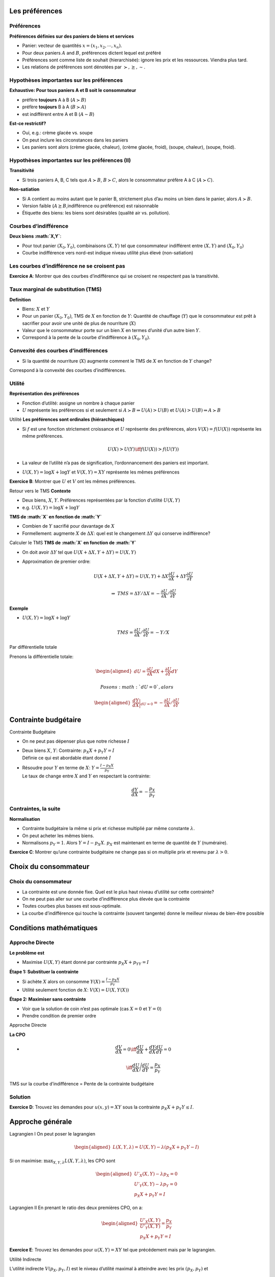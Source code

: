 .. raw:: latex

   \frame{\titlepage}

.. raw:: latex

   \frame{\tableofcontents}

Les préférences
===============

Préférences
~~~~~~~~~~~

**Préférences définies sur des paniers de biens et services**

-  Panier: vecteur de quantités :math:`x = (x_1, x_2,\cdots,x_n)`.

-  Pour deux paniers :math:`A` and :math:`B`, préférences dictent lequel
   est préféré

-  Préférences sont comme liste de souhait (hierarchisée): ignore les
   prix et les ressources. Viendra plus tard.

-  Les relations de préférences sont dénotées par
   :math:`\succ,\succeq,\sim`.

Hypothèses importantes sur les préférences
~~~~~~~~~~~~~~~~~~~~~~~~~~~~~~~~~~~~~~~~~~

**Exhaustive: Pour tous paniers A et B soit le consommateur**

-  préfère **toujours** A à B (:math:`A\succ B`)

-  préfère **toujours** B à A (:math:`B\succ A`)

-  est indifférent entre A et B (:math:`A \sim B`)

**Est-ce restrictif?**

-  Oui, e.g.: crème glacée vs. soupe

-  On peut inclure les circonstances dans les paniers

-  Les paniers sont alors (crème glacée, chaleur), (crème glacée,
   froid), (soupe, chaleur), (soupe, froid).

Hypothèses importantes sur les préférences (II)
~~~~~~~~~~~~~~~~~~~~~~~~~~~~~~~~~~~~~~~~~~~~~~~

**Transitivité**

-  Si trois paniers A, B, C tels que :math:`A\succ B`,
   :math:`B \succ C`, alors le consommateur préfère A à C
   (:math:`A \succ C`).

**Non-satiation**

-  Si A contient au moins autant que le panier B, strictement plus d’au
   moins un bien dans le panier, alors :math:`A \succ B`.

-  Version faible (:math:`A \succeq B`,indifférence ou préférence) est
   raisonnable

-  Étiquette des biens: les biens sont désirables (qualité air vs.
   pollution).

Courbes d’indifférence
~~~~~~~~~~~~~~~~~~~~~~

**Deux biens :math:`X,Y`**:

-  Pour tout panier :math:`(X_0,Y_0)`, combinaisons :math:`(X,Y)` tel
   que consommateur indifférent entre :math:`(X,Y)` and
   :math:`(X_0,Y_0)`

-  Courbe indifférence vers nord-est indique niveau utilité plus élevé
   (non-satiation)

Les courbes d’indifférence ne se croisent pas
~~~~~~~~~~~~~~~~~~~~~~~~~~~~~~~~~~~~~~~~~~~~~

**Exercice A**: Montrer que des courbes d’indifférence qui se croisent
ne respectent pas la transitivité.

Taux marginal de substitution (TMS)
~~~~~~~~~~~~~~~~~~~~~~~~~~~~~~~~~~~

**Definition**

-  Biens: :math:`X` et :math:`Y`

-  Pour un panier :math:`(X_0, Y_0)`, TMS de :math:`X` en fonction de
   :math:`Y`: Quantité de chauffage (:math:`Y`) que le consommateur est
   prêt à sacrifier pour avoir une unité de plus de nourriture
   (:math:`X`)

-  Valeur que le consommateur porte sur un bien :math:`X` en termes
   d’unité d’un autre bien :math:`Y`.

-  Correspond à la pente de la courbe d’indifférence à
   :math:`(X_0,Y_0)`.

Convexité des courbes d’indifférences
~~~~~~~~~~~~~~~~~~~~~~~~~~~~~~~~~~~~~

-  Si la quantité de nourriture (:math:`X`) augmente comment le TMS de
   :math:`X` en fonction de :math:`Y` change?

Correspond à la convexité des courbes d’indifférences.

Utilité
~~~~~~~

**Représentation des préférences**

-  Fonction d’utilité: assigne un nombre à chaque panier

-  :math:`U` représente les préférences si et seulement si
   :math:`A \succ B \Rightarrow U(A) > U(B)` et
   :math:`U(A) > U(B)   \Rightarrow A \succ B`

.. raw:: latex

   \vfill

Utilité **Les préférences sont ordinales (hiérarchiques)**

-  Si :math:`f` est une fonction strictement croissance et :math:`U`
   représente des préférences, alors :math:`V(X) = f(U(X))` représente
   les même préférences.

   .. math:: U(X) > U(Y) \iff f(U(X)) > f(U(Y))

-  La valeur de l’utilité n’a pas de signification, l’ordonnancement des
   paniers est important.

-  :math:`U(X,Y) = \log X + \log Y` et :math:`V(X,Y) = XY` représente les
   mêmes préférences

**Exercice B**: Montrer que :math:`U` et :math:`V` ont les mêmes
préférences.

Retour vers le TMS **Contexte**

-  Deux biens, :math:`X`, :math:`Y`. Préférences représentées par la
   fonction d’utilité :math:`U(X,Y)`

-  e.g. :math:`U(X,Y) = \log X + \log Y`

**TMS de :math:`X` en fonction de :math:`Y`**

-  Combien de :math:`Y` sacrifié pour davantage de :math:`X`

-  Formellement: augmente :math:`X` de :math:`\Delta X`: quel est le
   changement :math:`\Delta Y` qui conserve indifférence?

Calculer le TMS **TMS de :math:`X` en fonction de :math:`Y`**

-  On doit avoir :math:`\Delta Y` tel que
   :math:`U(X + \Delta X, Y + \Delta Y) = U(X,Y)`

-  Approximation de premier ordre:

   .. math:: U(X+\Delta X, Y+ \Delta Y) \simeq  U(X,Y)+  \Delta X  \frac{\partial U}{\partial X} + \Delta Y \frac{\partial U}{\partial Y}

   .. math:: \Rightarrow \;\; TMS = \Delta Y/ \Delta X =  -\frac{\partial U}{\partial X}/ \frac{\partial U}{\partial Y}

**Exemple**

-  :math:`U(X,Y) = \log X + \log Y`

   .. math:: TMS = \frac{\partial U}{\partial X}/ \frac{\partial U}{\partial Y} = -Y/X

Par différentielle totale

Prenons la différentielle totale:

.. math::

   \begin{aligned}
   dU = \frac{\partial U}{\partial X}dX + \frac{\partial U}{\partial Y}dY\end{aligned}

 Posons :math:`dU = 0`, alors

.. math::

   \begin{aligned}
   \frac{dY}{dX}\bigg\rvert_{dU=0} = -\frac{\partial U}{\partial X}/ \frac{\partial U}{\partial Y}\end{aligned}

Contrainte budgétaire
=====================

Contrainte Budgétaire

-  On ne peut pas dépenser plus que notre richesse :math:`I`

-  | Deux biens :math:`X`, :math:`Y`: Contrainte:
     :math:`p_X X + p_Y Y = I`
   | Définie ce qui est abordable étant donné :math:`I`

-  | Résoudre pour :math:`Y` en terme de :math:`X`:
     :math:`Y = \frac{I - p_X X}{p_Y}`
   | Le taux de change entre :math:`X` and :math:`Y` en respectant la
     contrainte:

     .. math:: \frac{dY}{dX} = -\frac{p_X}{p_Y}

Contraintes, la suite
~~~~~~~~~~~~~~~~~~~~~

**Normalisation**

-  Contrainte budgétaire la même si prix et richesse multiplié par même
   constante :math:`\lambda`.

-  On peut acheter les mêmes biens.

-  Normalisons :math:`p_Y = 1`. Alors :math:`Y = I - p_X X`. :math:`p_X`
   est maintenant en terme de quantité de :math:`Y` (numéraire).

**Exercice C**: Montrer qu’une contrainte budgétaire ne change pas si on
multiplie prix et revenu par :math:`\lambda>0`.

Choix du consommateur
=====================

.. _choix-du-consommateur-1:

Choix du consommateur
~~~~~~~~~~~~~~~~~~~~~

-  La contrainte est une donnée fixe. Quel est le plus haut niveau
   d’utilité sur cette contrainte?

-  On ne peut pas aller sur une courbe d’indifférence plus élevée que la
   contrainte

-  Toutes courbes plus basses est sous-optimale.

-  La courbe d’indifférence qui touche la contrainte (souvent tangente)
   donne le meilleur niveau de bien-être possible

Conditions mathématiques
========================

Approche Directe
~~~~~~~~~~~~~~~~

**Le problème est**

-  Maximise :math:`U(X,Y)` étant donné par contrainte
   :math:`p_X X+ p_YY = I`

.. raw:: latex

   \pause

**Étape 1: Substituer la contrainte**

-  Si achète :math:`X` alors on consomme
   :math:`Y(X) = \frac{I - p_X X}{p_Y}`

-  Utilité seulement fonction de :math:`X`: :math:`V(X) = U(X,Y(X))`

.. raw:: latex

   \pause

**Étape 2: Maximiser sans contrainte**

-  Voir que la solution de coin n’est pas optimale (cas :math:`X= 0` et
   :math:`Y=0`)

-  Prendre condition de premier ordre

Approche Directe

**La CPO**

-  

   .. math:: \frac{dV}{dX} = 0 \iff \frac{dU}{dX} + \frac{dY}{dX}\frac{dU}{dY} = 0

   .. math:: \iff \frac{dU}{dX}\Bigg/\frac{dU}{dY} = \frac{p_X}{p_Y}

TMS sur la courbe d’indifférence = Pente de la contrainte budgétaire

Solution
~~~~~~~~

**Exercice D**: Trouvez les demandes pour :math:`u(x,y) = XY` sous la
contrainte :math:`p_X X + p_Y Y \le I`.

Approche générale
=================

Lagrangien I On peut poser le lagrangien

.. math::

   \begin{aligned}
   L(X,Y,\lambda) = U(X,Y) - \lambda (p_X X + p_Y Y - I)\end{aligned}

.. raw:: latex

   \pause

Si on maximise: :math:`\max_{X,Y,\lambda} L(X,Y,\lambda)`, les CPO sont

.. raw:: latex

   \pause

.. math::

   \begin{aligned}
   U'_X(X,Y) - \lambda p_X = 0 \\
   U'_Y(X,Y) - \lambda p_Y = 0 \\
   p_X X + p_Y Y = I\end{aligned}

Lagrangien II En prenant le ratio des deux premières CPO, on a:

.. math::

   \begin{aligned}
   \frac{U'_X(X,Y)}{U'_Y(X,Y)} = \frac{p_X}{p_Y} \\
   p_X X + p_Y Y = I\end{aligned}

**Exercice E**: Trouvez les demandes pour :math:`u(X,Y) = XY` tel que
précédement mais par le lagrangien.

Utilité Indirecte

L’utilité indirecte :math:`V(p_X,p_Y,I)` est le niveau d’utilité maximal
à atteindre avec les prix :math:`(p_X,p_Y)` et

.. math:: V(p_X,p_Y,I) = \max_{X,Y} \{ u(X,Y) : p_X X + p_Y Y \le I\}

**Exercice F**: Montrez que
:math:`\frac{\partial V}{\partial I} = \lambda` où :math:`V` l’utilité
indirecte.

Identité de Roy

Si l’utilité indirecte est donnée par :math:`V(p_X,p_Y,I)` alors on peut
retrouver les demandes par l’identité de Roy:

.. math:: X^*(p_X,p_Y,I) = \frac{\partial{V(p_X,p_Y,I)}/\partial{p_X}}{\partial{V(p_X,p_Y,I)}/\partial{I}}

**Exercice F**: Montrez que ceci est vrai en utilisant le théorème de
l’enveloppe.
